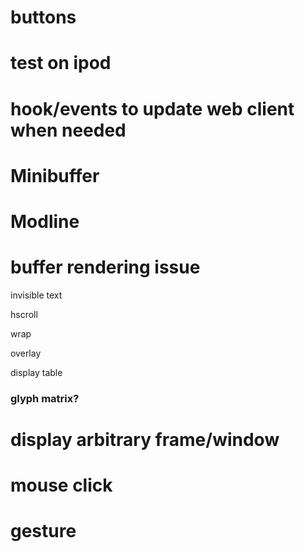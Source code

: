 * buttons
* test on ipod
* hook/events to update web client when needed
* Minibuffer
* Modline
* buffer rendering issue
**** invisible text
**** hscroll
**** wrap
**** overlay
**** display table
*** glyph matrix?
* display arbitrary frame/window
* mouse click
* gesture
